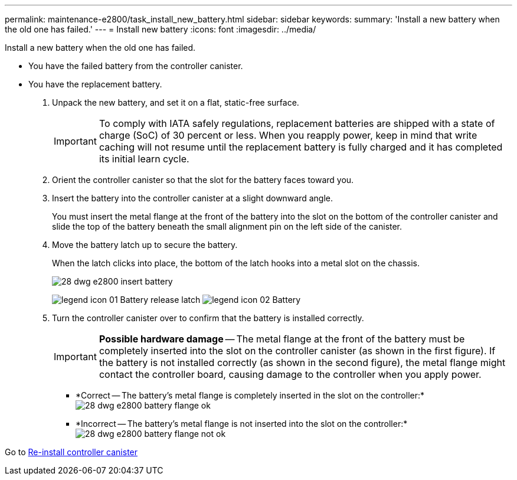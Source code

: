 ---
permalink: maintenance-e2800/task_install_new_battery.html
sidebar: sidebar
keywords: 
summary: 'Install a new battery when the old one has failed.'
---
= Install new battery
:icons: font
:imagesdir: ../media/

[.lead]
Install a new battery when the old one has failed.

* You have the failed battery from the controller canister.
* You have the replacement battery.

. Unpack the new battery, and set it on a flat, static-free surface.
+
IMPORTANT: To comply with IATA safely regulations, replacement batteries are shipped with a state of charge (SoC) of 30 percent or less. When you reapply power, keep in mind that write caching will not resume until the replacement battery is fully charged and it has completed its initial learn cycle.

. Orient the controller canister so that the slot for the battery faces toward you.
. Insert the battery into the controller canister at a slight downward angle.
+
You must insert the metal flange at the front of the battery into the slot on the bottom of the controller canister and slide the top of the battery beneath the small alignment pin on the left side of the canister.

. Move the battery latch up to secure the battery.
+
When the latch clicks into place, the bottom of the latch hooks into a metal slot on the chassis.
+
image::../media/28_dwg_e2800_insert_battery.gif[]
+
image:../media/legend_icon_01.gif[] Battery release latch image:../media/legend_icon_02.gif[] Battery

. Turn the controller canister over to confirm that the battery is installed correctly.
+
IMPORTANT: *Possible hardware damage* -- The metal flange at the front of the battery must be completely inserted into the slot on the controller canister (as shown in the first figure). If the battery is not installed correctly (as shown in the second figure), the metal flange might contact the controller board, causing damage to the controller when you apply power.

 ** *Correct -- The battery's metal flange is completely inserted in the slot on the controller:*image:../media/28_dwg_e2800_battery_flange_ok.gif[]
 ** *Incorrect -- The battery's metal flange is not inserted into the slot on the controller:*image:../media/28_dwg_e2800_battery_flange_not_ok.gif[]

Go to xref:task_re_install_controller_canister.adoc[Re-install controller canister]
